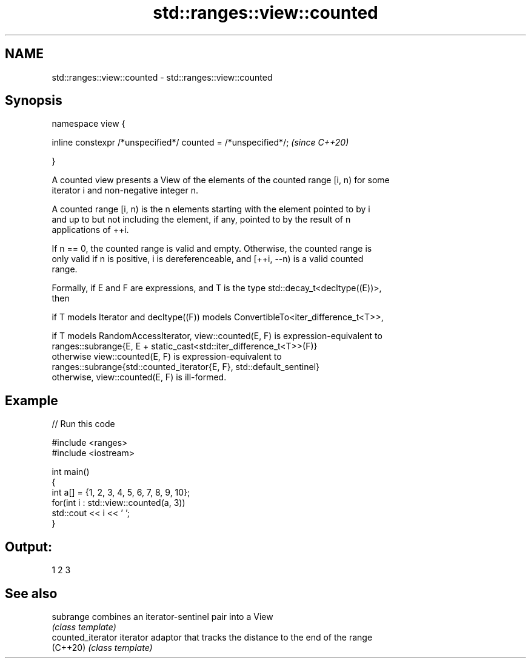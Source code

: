 .TH std::ranges::view::counted 3 "2020.11.17" "http://cppreference.com" "C++ Standard Libary"
.SH NAME
std::ranges::view::counted \- std::ranges::view::counted

.SH Synopsis
   namespace view {

       inline constexpr /*unspecified*/ counted = /*unspecified*/;  \fI(since C++20)\fP

   }

   A counted view presents a View of the elements of the counted range [i, n) for some
   iterator i and non-negative integer n.

   A counted range [i, n) is the n elements starting with the element pointed to by i
   and up to but not including the element, if any, pointed to by the result of n
   applications of ++i.

   If n == 0, the counted range is valid and empty. Otherwise, the counted range is
   only valid if n is positive, i is dereferenceable, and [++i, --n) is a valid counted
   range.

   Formally, if E and F are expressions, and T is the type std::decay_t<decltype((E))>,
   then

   if T models Iterator and decltype((F)) models ConvertibleTo<iter_difference_t<T>>,

   if T models RandomAccessIterator, view::counted(E, F) is expression-equivalent to
   ranges::subrange{E, E + static_cast<std::iter_difference_t<T>>(F)}
   otherwise view::counted(E, F) is expression-equivalent to
   ranges::subrange{std::counted_iterator{E, F}, std::default_sentinel}
   otherwise, view::counted(E, F) is ill-formed.

.SH Example

   
// Run this code

 #include <ranges>
 #include <iostream>
  
 int main()
 {
   int a[] = {1, 2, 3, 4, 5, 6, 7, 8, 9, 10};
   for(int i : std::view::counted(a, 3))
     std::cout << i << ' ';
 }

.SH Output:

 1 2 3

.SH See also

   subrange         combines an iterator-sentinel pair into a View
                    \fI(class template)\fP 
   counted_iterator iterator adaptor that tracks the distance to the end of the range
   (C++20)          \fI(class template)\fP 
